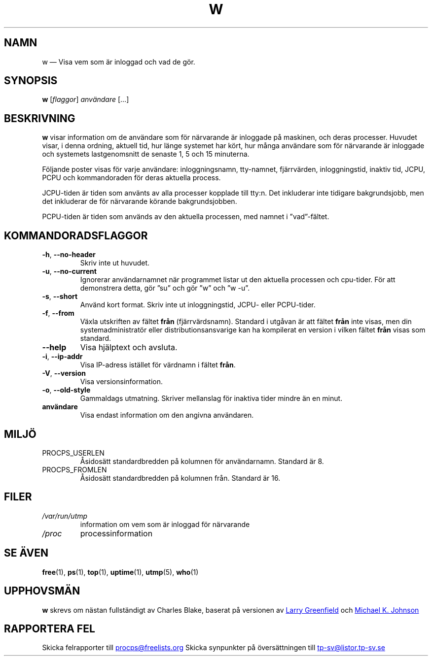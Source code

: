 .\"             -*-Nroff-*-
.\"
.\"*******************************************************************
.\"
.\" This file was generated with po4a. Translate the source file.
.\"
.\"*******************************************************************
.TH W 1 "Maj 2012" procps\-ng Användarkommandon
.SH NAMN
w — Visa vem som är inloggad och vad de gör.
.SH SYNOPSIS
\fBw\fP [\fIflaggor\fP] \fIanvändare\fP […]
.SH BESKRIVNING
\fBw\fP visar information om de användare som för närvarande är inloggade på
maskinen, och deras processer.  Huvudet visar, i denna ordning, aktuell tid,
hur länge systemet har kört, hur många användare som för närvarande är
inloggade och systemets lastgenomsnitt de senaste 1, 5 och 15 minuterna.
.PP
Följande poster visas för varje användare: inloggningsnamn, tty\-namnet,
fjärrvärden, inloggningstid, inaktiv tid, JCPU, PCPU och kommandoraden för
deras aktuella process.
.PP
JCPU\-tiden är tiden som använts av alla processer kopplade till tty:n.  Det
inkluderar inte tidigare bakgrundsjobb, men det inkluderar de för närvarande
körande bakgrundsjobben.
.PP
PCPU\-tiden är tiden som används av den aktuella processen, med namnet i
”vad”\-fältet.
.SH KOMMANDORADSFLAGGOR
.TP 
\fB\-h\fP, \fB\-\-no\-header\fP
Skriv inte ut huvudet.
.TP 
\fB\-u\fP, \fB\-\-no\-current\fP
Ignorerar användarnamnet när programmet listar ut den aktuella processen och
cpu\-tider.  För att demonstrera detta, gör ”su” och gör ”w” och ”w \-u”.
.TP 
\fB\-s\fP, \fB\-\-short\fP
Använd kort format.  Skriv inte ut inloggningstid, JCPU\- eller PCPU\-tider.
.TP 
\fB\-f\fP, \fB\-\-from\fP
Växla utskriften av fältet \fBfrån\fP (fjärrvärdsnamn).  Standard i utgåvan är
att fältet \fBfrån\fP inte visas, men din systemadministratör eller
distributionsansvarige kan ha kompilerat en version i vilken fältet \fBfrån\fP
visas som standard.
.TP 
\fB\-\-help\fP
Visa hjälptext och avsluta.
.TP 
\fB\-i\fP, \fB\-\-ip\-addr\fP
Visa IP\-adress istället för värdnamn i fältet \fBfrån\fP.
.TP 
\fB\-V\fP, \fB\-\-version\fP
Visa versionsinformation.
.TP 
\fB\-o\fP, \fB\-\-old\-style\fP
Gammaldags utmatning.  Skriver mellanslag för inaktiva tider mindre än en
minut.
.TP 
\fBanvändare \fP
Visa endast information om den angivna användaren.
.SH MILJÖ
.TP 
PROCPS_USERLEN
Åsidosätt standardbredden på kolumnen för användarnamn.  Standard är 8.
.TP 
PROCPS_FROMLEN
Åsidosätt standardbredden på kolumnen från.  Standard är 16.
.SH FILER
.TP 
\fI/var/run/utmp\fP
information om vem som är inloggad för närvarande
.TP 
\fI/proc\fP
processinformation
.SH "SE ÄVEN"
\fBfree\fP(1), \fBps\fP(1), \fBtop\fP(1), \fBuptime\fP(1), \fButmp\fP(5), \fBwho\fP(1)
.SH UPPHOVSMÄN
\fBw\fP skrevs om nästan fullständigt av Charles Blake, baserat på versionen av
.UR greenfie@\:gauss.\:rutgers.\:edu
Larry Greenfield
.UE
och
.UR johnsonm@\:redhat.\:com
Michael K. Johnson
.UE
.SH "RAPPORTERA FEL"
Skicka felrapporter till
.UR procps@freelists.org
.UE
Skicka synpunkter på översättningen till
.UR tp\-sv@listor.tp\-sv.se
.UE
